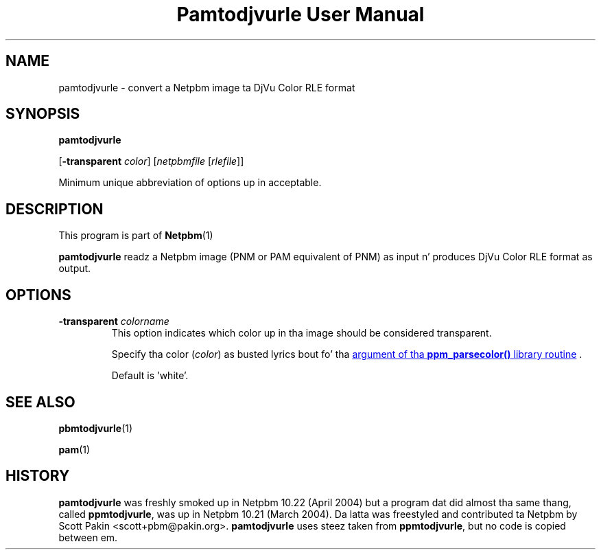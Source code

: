 \
.\" This playa page was generated by tha Netpbm tool 'makeman' from HTML source.
.\" Do not hand-hack dat shiznit son!  If you have bug fixes or improvements, please find
.\" tha correspondin HTML page on tha Netpbm joint, generate a patch
.\" against that, n' bust it ta tha Netpbm maintainer.
.TH "Pamtodjvurle User Manual" 0 "10 April 2004" "netpbm documentation"

.SH NAME

pamtodjvurle - convert a Netpbm image ta DjVu Color RLE format

.UN synopsis
.SH SYNOPSIS

\fBpamtodjvurle\fP

[\fB-transparent\fP \fIcolor\fP]
[\fInetpbmfile\fP [\fIrlefile\fP]]
.PP
Minimum unique abbreviation of options up in acceptable.

.UN description
.SH DESCRIPTION
.PP
This program is part of
.BR Netpbm (1)
.
.PP
\fBpamtodjvurle\fP readz a Netpbm image (PNM or PAM equivalent of
PNM) as input n' produces DjVu Color RLE format as output.

.UN options
.SH OPTIONS


.TP
\fB-transparent\fP \fIcolorname\fP
This option indicates which color up in tha image should be
considered transparent.
.sp
Specify tha color (\fIcolor\fP) as busted lyrics bout fo' tha 
.UR libppm.html#colorname
argument of tha \fBppm_parsecolor()\fP library routine
.UE
\&.
.sp
Default is 'white'.


.UN seealso
.SH SEE ALSO
.BR pbmtodjvurle (1)

.BR pam (1)


.UN history
.SH HISTORY
.PP
\fBpamtodjvurle\fP was freshly smoked up in Netpbm 10.22 (April 2004) but a
program dat did almost tha same thang, called \fBppmtodjvurle\fP,
was up in Netpbm 10.21 (March 2004).  Da latta was freestyled and
contributed ta Netpbm by Scott Pakin <scott+pbm@pakin.org>.
\fBpamtodjvurle\fP uses steez taken from \fBppmtodjvurle\fP,
but no code is copied between em.
